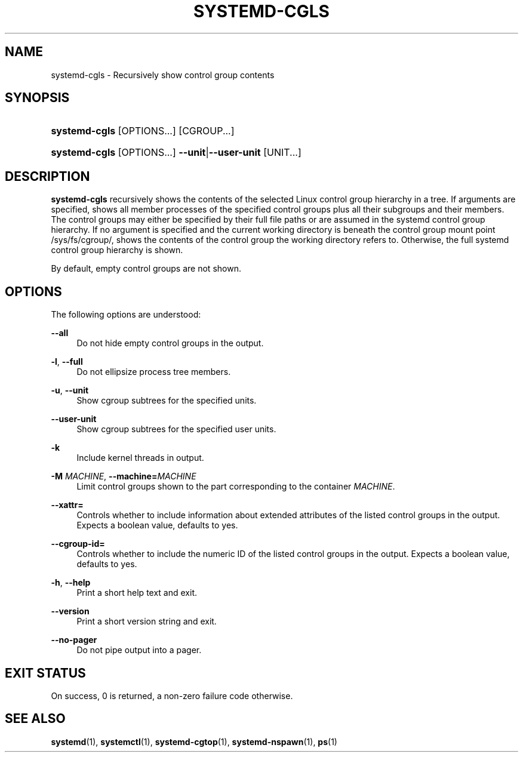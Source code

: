 '\" t
.TH "SYSTEMD\-CGLS" "1" "" "systemd 250" "systemd-cgls"
.\" -----------------------------------------------------------------
.\" * Define some portability stuff
.\" -----------------------------------------------------------------
.\" ~~~~~~~~~~~~~~~~~~~~~~~~~~~~~~~~~~~~~~~~~~~~~~~~~~~~~~~~~~~~~~~~~
.\" http://bugs.debian.org/507673
.\" http://lists.gnu.org/archive/html/groff/2009-02/msg00013.html
.\" ~~~~~~~~~~~~~~~~~~~~~~~~~~~~~~~~~~~~~~~~~~~~~~~~~~~~~~~~~~~~~~~~~
.ie \n(.g .ds Aq \(aq
.el       .ds Aq '
.\" -----------------------------------------------------------------
.\" * set default formatting
.\" -----------------------------------------------------------------
.\" disable hyphenation
.nh
.\" disable justification (adjust text to left margin only)
.ad l
.\" -----------------------------------------------------------------
.\" * MAIN CONTENT STARTS HERE *
.\" -----------------------------------------------------------------
.SH "NAME"
systemd-cgls \- Recursively show control group contents
.SH "SYNOPSIS"
.HP \w'\fBsystemd\-cgls\fR\ 'u
\fBsystemd\-cgls\fR [OPTIONS...] [CGROUP...]
.HP \w'\fBsystemd\-cgls\fR\ 'u
\fBsystemd\-cgls\fR [OPTIONS...] \fB\-\-unit\fR|\fB\-\-user\-unit\fR [UNIT...]
.SH "DESCRIPTION"
.PP
\fBsystemd\-cgls\fR
recursively shows the contents of the selected Linux control group hierarchy in a tree\&. If arguments are specified, shows all member processes of the specified control groups plus all their subgroups and their members\&. The control groups may either be specified by their full file paths or are assumed in the systemd control group hierarchy\&. If no argument is specified and the current working directory is beneath the control group mount point
/sys/fs/cgroup/, shows the contents of the control group the working directory refers to\&. Otherwise, the full systemd control group hierarchy is shown\&.
.PP
By default, empty control groups are not shown\&.
.SH "OPTIONS"
.PP
The following options are understood:
.PP
\fB\-\-all\fR
.RS 4
Do not hide empty control groups in the output\&.
.RE
.PP
\fB\-l\fR, \fB\-\-full\fR
.RS 4
Do not ellipsize process tree members\&.
.RE
.PP
\fB\-u\fR, \fB\-\-unit\fR
.RS 4
Show cgroup subtrees for the specified units\&.
.RE
.PP
\fB\-\-user\-unit\fR
.RS 4
Show cgroup subtrees for the specified user units\&.
.RE
.PP
\fB\-k\fR
.RS 4
Include kernel threads in output\&.
.RE
.PP
\fB\-M \fR\fB\fIMACHINE\fR\fR, \fB\-\-machine=\fR\fB\fIMACHINE\fR\fR
.RS 4
Limit control groups shown to the part corresponding to the container
\fIMACHINE\fR\&.
.RE
.PP
\fB\-\-xattr=\fR
.RS 4
Controls whether to include information about extended attributes of the listed control groups in the output\&. Expects a boolean value, defaults to yes\&.
.RE
.PP
\fB\-\-cgroup\-id=\fR
.RS 4
Controls whether to include the numeric ID of the listed control groups in the output\&. Expects a boolean value, defaults to yes\&.
.RE
.PP
\fB\-h\fR, \fB\-\-help\fR
.RS 4
Print a short help text and exit\&.
.RE
.PP
\fB\-\-version\fR
.RS 4
Print a short version string and exit\&.
.RE
.PP
\fB\-\-no\-pager\fR
.RS 4
Do not pipe output into a pager\&.
.RE
.SH "EXIT STATUS"
.PP
On success, 0 is returned, a non\-zero failure code otherwise\&.
.SH "SEE ALSO"
.PP
\fBsystemd\fR(1),
\fBsystemctl\fR(1),
\fBsystemd-cgtop\fR(1),
\fBsystemd-nspawn\fR(1),
\fBps\fR(1)
